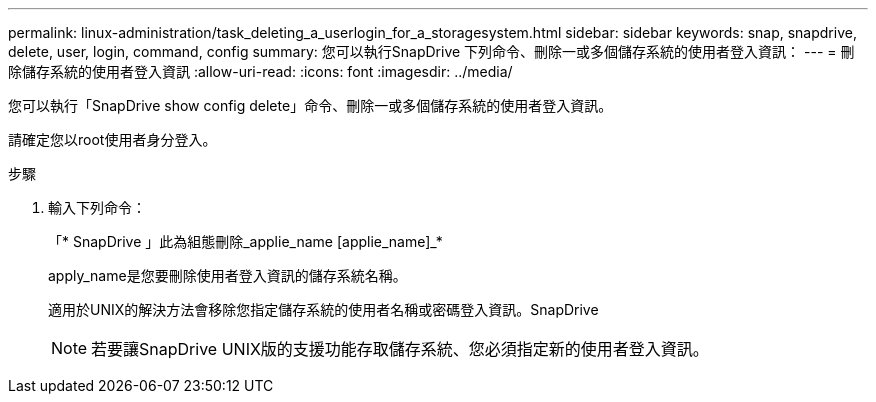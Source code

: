 ---
permalink: linux-administration/task_deleting_a_userlogin_for_a_storagesystem.html 
sidebar: sidebar 
keywords: snap, snapdrive, delete, user, login, command, config 
summary: 您可以執行SnapDrive 下列命令、刪除一或多個儲存系統的使用者登入資訊： 
---
= 刪除儲存系統的使用者登入資訊
:allow-uri-read: 
:icons: font
:imagesdir: ../media/


[role="lead"]
您可以執行「SnapDrive show config delete」命令、刪除一或多個儲存系統的使用者登入資訊。

請確定您以root使用者身分登入。

.步驟
. 輸入下列命令：
+
「* SnapDrive 」此為組態刪除_applie_name [applie_name]_*

+
apply_name是您要刪除使用者登入資訊的儲存系統名稱。

+
適用於UNIX的解決方法會移除您指定儲存系統的使用者名稱或密碼登入資訊。SnapDrive

+

NOTE: 若要讓SnapDrive UNIX版的支援功能存取儲存系統、您必須指定新的使用者登入資訊。


